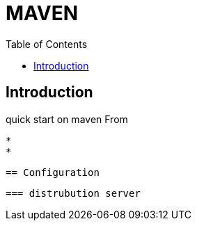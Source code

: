 = MAVEN 
:toc:

== Introduction 

quick start on maven 
From 

 * 
 *

 == Configuration
 
 === distrubution server
 
 
 